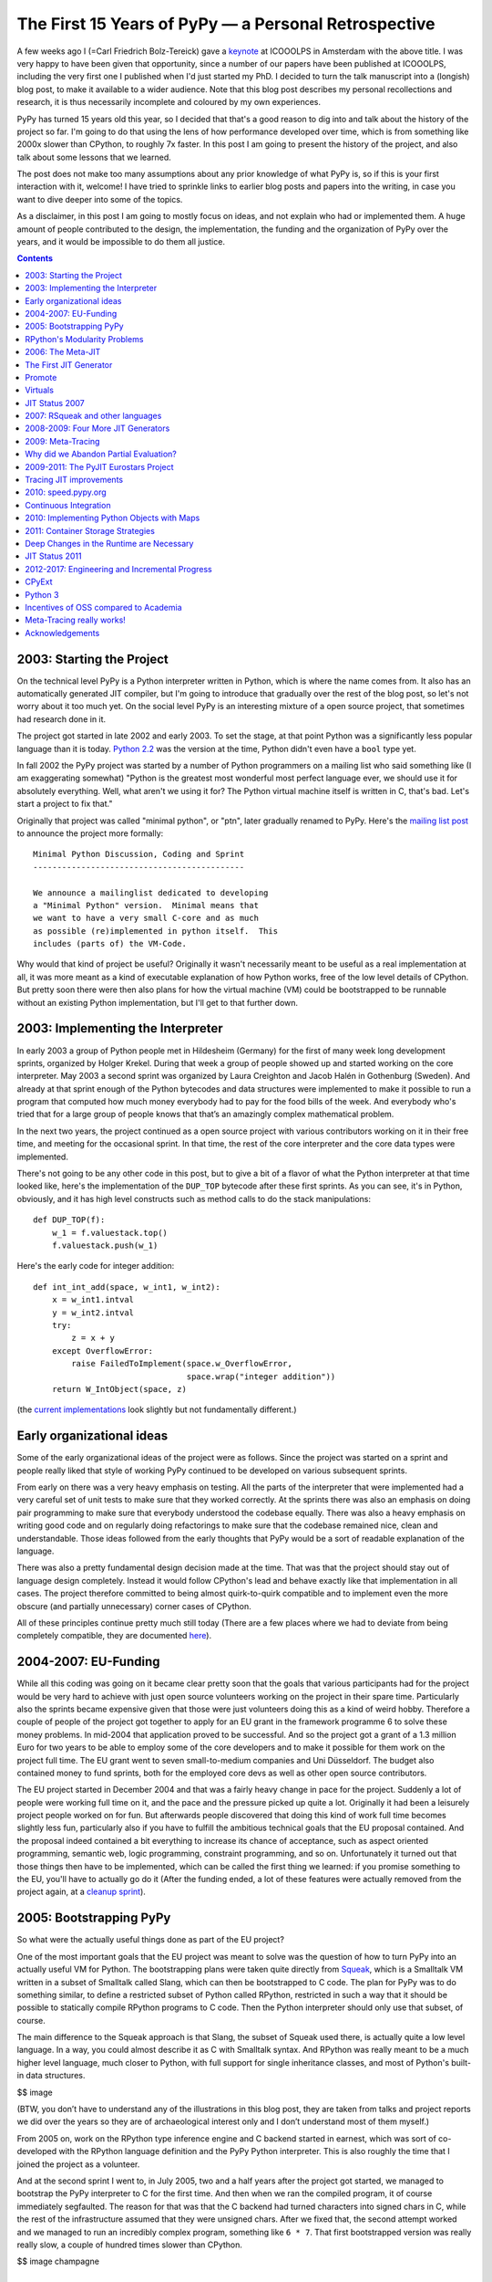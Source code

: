 The First 15 Years of PyPy — a Personal Retrospective
========================================================

A few weeks ago I (=Carl Friedrich Bolz-Tereick) gave a keynote_ at ICOOOLPS in
Amsterdam with the above title. I was very happy to have been given that
opportunity, since a number of our papers have been published at ICOOOLPS,
including the very first one I published when I'd just started my PhD. I decided
to turn the talk manuscript into a (longish) blog post, to make it available to a wider audience.
Note that this blog post describes my personal recollections and research, it is
thus necessarily incomplete and coloured by my own experiences.

.. _keynote: https://conf.researchr.org/event/ecoop-issta-2018/icooolps-2018-papers-tbd-15-years-of-pypy-a-retrospective

PyPy has turned 15 years old this year, so I decided that that's a good reason
to dig into and talk about the history of the project so far. I'm going to do
that using the lens of how performance developed over time, which is from
something like 2000x slower than CPython, to roughly 7x faster. In this post
I am going to present the history of the project, and also talk about some
lessons that we learned.

The post does not make too many assumptions about any prior knowledge of what
PyPy is, so if this is your first interaction with it, welcome! I have tried to
sprinkle links to earlier blog posts and papers into the writing, in case you
want to dive deeper into some of the topics.

As a disclaimer, in this post I am going to mostly focus on ideas, and not
explain who had or implemented them. A huge amount of people contributed to the
design, the implementation, the funding and the organization of PyPy over the
years, and it would be impossible to do them all justice.


.. contents::

2003: Starting the Project
----------------------------

On the technical level PyPy is a Python interpreter written in Python, which is
where the name comes from. It also has an automatically generated JIT compiler,
but I'm going to introduce that gradually over the rest of the blog post, so
let's not worry about it too much yet. On the social level PyPy is an
interesting mixture of a open source project, that sometimes had research done
in it.

The project got started in late 2002 and early 2003. To set the stage, at that
point Python was a significantly less popular language than it is today. `Python
2.2`_ was the version at the time, Python didn't even have a ``bool`` type yet.

.. _`Python 2.2`: https://www.python.org/download/releases/2.2/

In fall 2002 the PyPy project was started by a number of Python programmers on a
mailing list who said
something like (I am exaggerating somewhat) "Python is the greatest most
wonderful most perfect language ever, we should use it for absolutely
everything. Well, what aren't we using it for? The Python virtual machine itself
is written in C, that's bad. Let's start a project to fix that."

Originally that project was called "minimal python", or "ptn", later gradually
renamed to PyPy. Here's the `mailing list post`_ to announce the project more
formally::

    Minimal Python Discussion, Coding and Sprint
    --------------------------------------------

    We announce a mailinglist dedicated to developing
    a "Minimal Python" version.  Minimal means that
    we want to have a very small C-core and as much
    as possible (re)implemented in python itself.  This
    includes (parts of) the VM-Code.


.. _`mailing list post`: https://mail.python.org/pipermail/python-list/2003-January/235289.html


Why would that kind of project be useful? Originally it wasn't necessarily meant
to be useful as a real implementation at all, it was more meant as a kind of
executable explanation of how Python works, free of the low level details of
CPython. But pretty soon there were then also plans for how the virtual machine
(VM) could be bootstrapped to be runnable without an existing Python
implementation, but I'll get to that further down.


2003: Implementing the Interpreter
------------------------------------

In early 2003 a group of Python people met in Hildesheim (Germany) for the first
of many week long development sprints, organized by Holger Krekel. During that
week a group of people showed up and started working on the core interpreter.
May 2003 a second sprint was organized by Laura Creighton and Jacob Halén in
Gothenburg (Sweden). And already at that sprint enough of the Python bytecodes
and data structures were implemented to make it possible to run a program that
computed how much money everybody had to pay for the food bills of the week. And
everybody who's tried that for a large group of people knows that that’s an
amazingly complex mathematical problem.

In the next two years, the project continued as a open source project with
various contributors working on it in their free time, and meeting for the
occasional sprint. In that time, the rest of the core interpreter and the core
data types were implemented.

There's not going to be any other code in this post, but to give a bit of a
flavor of what the Python interpreter at that time looked like, here's the
implementation of the ``DUP_TOP`` bytecode after these first sprints. As you can
see, it's in Python, obviously, and it has high level constructs such as method
calls to do the stack manipulations::

    def DUP_TOP(f):
        w_1 = f.valuestack.top()
        f.valuestack.push(w_1)


Here's the early code for integer addition::

    def int_int_add(space, w_int1, w_int2):
        x = w_int1.intval
        y = w_int2.intval
        try:
            z = x + y
        except OverflowError:
            raise FailedToImplement(space.w_OverflowError,
                                    space.wrap("integer addition"))
        return W_IntObject(space, z)

(the current_ implementations_ look slightly but not fundamentally different.)

.. _current: https://bitbucket.org/pypy/pypy/src/090965df249b458918fbcbd0a407b40d2a3d29b4/pypy/interpreter/pyopcode.py?at=default&fileviewer=file-view-default#pyopcode.py-577
.. _implementations: https://bitbucket.org/pypy/pypy/src/090965df249b458918fbcbd0a407b40d2a3d29b4/pypy/objspace/std/intobject.py?at=default&fileviewer=file-view-default#intobject.py-561

Early organizational ideas
-----------------------------

Some of the early organizational ideas of the project were as follows. Since the
project was started on a sprint and people really liked that style of working
PyPy continued to be developed on various subsequent sprints.

From early on there was a very heavy emphasis on testing. All the parts of the
interpreter that were implemented had a very careful set of unit tests to make
sure that they worked correctly. At the sprints there was also an emphasis on
doing pair programming to make sure that everybody understood the codebase
equally. There was also a heavy emphasis on writing good code and on regularly
doing refactorings to make sure that the codebase remained nice, clean and
understandable. Those ideas followed from the early thoughts that PyPy would be
a sort of readable explanation of the language.

There was also a pretty fundamental design decision made at the time. That was
that the project should stay out of language design completely. Instead it would
follow CPython's lead and behave exactly like that implementation in all cases.
The project therefore committed to being almost quirk-to-quirk compatible and to
implement even the more obscure (and partially unnecessary) corner cases of
CPython.

All of these principles continue pretty much still today (There are a few places
where we had to deviate from being completely compatible, they are documented
here__).

.. __: http://doc.pypy.org/en/latest/cpython_differences.html


2004-2007: EU-Funding
----------------------

While all this coding was going on it became clear pretty soon that the goals
that various participants had for the project would be very hard to achieve with
just open source volunteers working on the project in their spare time.
Particularly also the sprints became expensive given that those were just
volunteers doing this as a kind of weird hobby. Therefore a couple of people of
the project got together to apply for an EU grant in the framework programme 6
to solve these money problems. In mid-2004 that application proved to be
successful. And so the project got a grant of a 1.3 million Euro for
two years to be able to employ some of the core developers and to make it
possible for them work on the project full time. The EU grant went to seven
small-to-medium companies and Uni Düsseldorf. The budget also contained money to
fund sprints, both for the employed core devs as well as other open source
contributors.

The EU project started in December 2004 and that was a fairly heavy change in
pace for the project. Suddenly a lot of people were working full time on it, and
the pace and the pressure picked up quite a lot. Originally it had been a
leisurely project people worked on for fun. But afterwards people discovered
that doing this kind of work full time becomes slightly less fun, particularly
also if you have to fulfill the ambitious technical goals that the EU proposal
contained. And the proposal indeed contained a bit everything to increase its
chance of acceptance, such as aspect oriented programming, semantic web, logic
programming, constraint programming, and so on. Unfortunately it
turned out that those things then have to be implemented, which can be called
the first thing we learned: if you promise something to the EU, you'll have to
actually go do it (After the funding ended, a lot of these features were
actually removed from the project again, at a `cleanup sprint`_).

.. _`cleanup sprint`: https://morepypy.blogspot.com/2007/11/sprint-pictures.html


2005: Bootstrapping PyPy
----------------------------

So what were the actually useful things done as part of the EU project?

One of the most important goals that the EU project was meant to solve was the
question of how to turn PyPy into an actually useful VM for Python. The
bootstrapping plans were taken quite directly from Squeak_, which is a Smalltalk
VM written in a subset of Smalltalk called Slang, which can then be bootstrapped
to C code. The plan for PyPy was to do something similar, to define a restricted
subset of Python called RPython, restricted in such a way that it should be
possible to statically compile RPython programs to C code. Then the Python
interpreter should only use that subset, of course.

.. _Squeak: http://wiki.squeak.org/squeak

The main difference to the Squeak approach is that Slang, the subset of Squeak
used there, is actually quite a low level language. In a way, you could almost
describe it as C with Smalltalk syntax. And RPython was really meant to be a
much higher level language, much closer to Python, with full support for single
inheritance classes, and most of Python's built-in data structures.

$$ image

(BTW, you don’t have to understand any of the illustrations in this blog post,
they are taken from talks and project reports we did over the years so they are
of archaeological interest only and I don’t understand most of them myself.)

From 2005 on, work on the RPython type inference engine and C backend started in
earnest, which was sort of co-developed with the RPython language definition and
the PyPy Python interpreter. This is also roughly the time that I joined the
project as a volunteer.

And at the second sprint I went to, in July 2005, two and a half years after the
project got started, we managed to bootstrap the PyPy interpreter to C for the
first time. And then when we ran the compiled program, it of course immediately
segfaulted. The reason for that was that the C backend had turned characters
into signed chars in C, while the rest of the infrastructure assumed that they
were unsigned chars. After we fixed that, the second attempt worked and we
managed to run an incredibly complex program, something like ``6 * 7``. That
first bootstrapped version was really really slow, a couple of hundred times
slower than CPython.

$$ image champagne

RPython's Modularity Problems
--------------------------------

Now we come to the first thing I would say we learned in the project, which is
that the quality of tools we thought of as internal things still matters a lot.
One of the biggest technical mistakes we've made in the project was that we
designed RPython without any kind of story for modularity. There is no concept
of modules in the language or any other way to break up programs into smaller
components. We always thought that it would be ok for RPython to be a little bit
crappy. It was meant to be this sort of internal language with not too many
external users. And of course that turned out to be completely wrong later.

That lack of modularity led to various problems that persist until today. The
biggest one is that there is no separate compilation for RPython programs at
all! You always need to compile all the parts of your VM together, which leads
to infamously bad compilation times.

Also by not considering the modularity question we were never forced to fix
some internal structuring issues of the RPython compiler itself.
Various layers of the compiler keep very badly defined and porous interfaces between
them. This was made possible by being able to work with all the program information in one heap,
making the compiler less approachable and maintainable than it maybe could be.

Of course this mistake just got more and more costly to fix over time, 
and so it means that so far nobody has actually done it. 
Not thinking more carefully about RPython's design, particularly its
modularity story, is in my opinion the biggest technical mistake the project
did.


2006: The Meta-JIT
-------------------

After successfully bootstrapping the VM we did some fairly straightforward
optimizations on the interpreter and the C backend and managed to reduce the
slowdown versus CPython to something like 2-5 times slower. That's great! But of
course not actually useful in practice. So where do we go from here?

One of the not so secret goals of Armin Rigo, one of the PyPy founders, was to
use PyPy together with some advanced `partial evaluation`_ magic sauce to
somehow automatically generate a JIT compiler from the interpreter. The goal was
something like, "you write your interpreter in RPython, add a few annotations
and then we give you a JIT for free for the language that that interpreter
implements." 

.. _`partial evaluation`: https://en.wikipedia.org/wiki/Partial_evaluation

Where did the wish for that approach come from, why not just write a JIT for
Python manually in the first place? Armin had actually done just that before he
co-founded PyPy, in a project called Psyco_. Psyco was an extension module for
CPython that contained a method-based JIT compiler for Python code. And Psyco
proved to be an amazingly frustrating compiler to write. There were two main
reasons for that. The first reason was that Python is actually quite a complex
language underneath its apparent simplicity. The second reason for the
frustration was that Python was and is very much an alive language, that gains
new features in the language core in every version. So every time a new Python
version came out, Armin had to do fundamental changes and rewrites to Psyco, and
he was getting pretty frustrated with it. So he hoped that that effort could be
diminished by not writing the JIT for PyPy by hand at all. Instead, the goal was
to generate a method-based JIT from the interpreter automatically. By taking the
interpreter, and applying a kind of advanced transformation to it, that would
turn it into a method-based JIT. And all that would still be translated into a
C-based VM, of course.

.. _Psyco: http://psyco.sourceforge.net/


$$ image from Psyco presentation at EuroPython 2002


The First JIT Generator
----------------------------

From early 2006 on until the end of the EU project a lot of work went into
writing such a JIT generator. The idea was to base it on runtime partial
evaluation. Partial evaluation is an old idea in computer science. It's supposed
to be a way to automatically turn interpreters for a language into a compiler
for that same language. Since PyPy was trying to generate a JIT compiler, which
is in any case necessary to get good performance for a dynamic language like
Python, the partial evaluation was going to happen at runtime.

There are various ways to look at partial evaluation, but if you've never heard
of it before, a simple way to view it is that it will compile a Python function
by gluing together the implementations of the bytecodes of that function and
optimizing the result.

The main new ideas of PyPy's partial-evaluation based JIT generator as opposed
to earlier partial-evaluation approaches are the ideas of "promote" and the idea
of "virtuals". Both of these techniques had already been present (in a slightly
less general form) in Psyco, and the goal was to keep using them in PyPy. Both
of these techniques also still remain in use today in PyPy. I'm
going on a slight technical diversion now, to give a high level explanation of
what those ideas are for. 

$$ image timeshifter


Promote
--------

One important ingredient of any JIT compiler is the ability to do runtime
feedback. Runtime feedback is most commonly used to know something about which
concrete types are used by a program in practice. Promote is basically a way to
easily introduce runtime feedback into the JIT produced by the JIT generator.
It's an annotation_ the implementer of a language can use to express their wish
that specialization should happen at *this* point. This mechanism can be used to
express `all kinds of`_ runtime feedback, moving values from the interpreter
into the compiler, whether they be types or other things.

.. _annotation: https://morepypy.blogspot.com/2011/03/controlling-tracing-of-interpreter-with_15.html
.. _`all kinds of`: https://morepypy.blogspot.com/2011/03/controlling-tracing-of-interpreter-with_21.html


Virtuals
----------

Virtuals are a very aggressive form of `partial escape analysis`_. A dynamic
language often puts a lot of pressure on the garbage collector, since most
primitive types (like integers, floats and strings) are boxed in the heap, and
new boxes are allocated all the time.

With the help of virtuals a very significant portion of all allocations in the
generated machine code can be removed fully. And even if they can't be removed
fully, often the allocation can be delayed, or moved into an error path or even
into a deoptimization_ path and thus disappear from the generated machine code
completely.

.. _`partial escape analysis`: http://www.ssw.uni-linz.ac.at/Research/Papers/Stadler14/Stadler2014-CGO-PEA.pdf
.. _deoptimization: http://bibliography.selflanguage.org/_static/dynamic-deoptimization.pdf

This optimization really is the super-power of PyPy's optimizer, since it
doesn't work only for primitive boxes but for any kind of object allocated on
the heap with predictable lifetime.

As an aside, while this kind of partial escape analysis is sort of new for
object-oriented languages, it has actually existed in Prolog-based partial
evaluation systems since the 80s, because it's just extremely natural there.


JIT Status 2007
-----------------

So, back to our history. We're now in 2007, at the end of the EU project (you
can find the EU-reports we wrote during the projects here_). The EU project
successfully finished, we survived the final review with the EU. So, what's the
status of the JIT generator? It works kind of, it can be applied to PyPy. It
produces a VM with a JIT that will turn Python code into machine code at runtime
and run it. However, that machine code is not particularly fast. Also, it tends
to generate many megabytes of machine code even for small Python programs. While
it's always faster than PyPy without JIT, it's only sometimes faster than
CPython, and most of the time Psyco still beats it. On the one hand, this is
still an amazing achievement! It's arguably the biggest application of partial
evaluation at this point in time! On the other hand, it was still quite 
disappointing in practice, particularly since some of us had believed at the
time that it should have been possible to surpass the speed of Psyco with the
approach.

.. _here: http://doc.pypy.org/en/latest/index-report.html


2007: RSqueak and other languages
-------------------------------------

After the EU project ended we did all kinds of things. Like sleep for a month
for example, and have the cleanup sprint that I already mentioned. We also had a
slightly unusual sprint in Bern, with members of the `Software Composition
Group`_ of Oscar Nierstrasz. As I wrote above, PyPy had been heavily influenced
by Squeak Smalltalk, and that group is a heavy user of Squeak, so we wanted to
see how to collaborate with them. At the beginning of the sprint, we decided
together that the goal of that week should be to try to write a Squeak virtual
machine in RPython, and at the end of the week we'd gotten surprisingly far with
that goal. Basically most of the bytecodes and the Smalltalk object system
worked, we had written an image loader and could run some benchmarks (during the
sprint we also regularly updated a blog_, the success of which led us to start_
the PyPy blog).

.. _blog: http://pypysqueak.blogspot.com/

.. _start: https://morepypy.blogspot.com/2007/10/first-post.html

The development of the Squeak interpreter was very interesting for the project,
because it was the first real step that moved RPython from being an
implementation detail of PyPy to be a more interesting project in its own right.
Basically a language to write interpreters in, with the eventual promise to get
a JIT for that language sort of for free. That Squeak implementation is now
called RSqueak_ ("Research Squeak").

.. _`Software Composition Group`: http://scg.unibe.ch/
.. _RSqueak: https://github.com/hpi-swa/RSqueak

I'll not go into more details about any of the other language implementations in
RPython in this post, but over the years we've had a large variety of language
of them done by various people and groups, most of them as research vehicles,
but also some as real language implementations. Some very cool research results
came out of these efforts, here's a slightly outdated `list of some of them`_.

.. _`list of some of them`: https://rpython.readthedocs.io/en/latest/examples.html


The use of RPython for other languages complicated the PyPy narrative a lot, and
in a way we never managed to recover the simplicity of the original project
description "PyPy is Python in Python". Because now it's something like "we have
this somewhat strange language, a subset of Python, that's called RPython, and
it's good to write interpreters in. And if you do that, we'll give you a JIT for
almost free. And also, we used that language to write a Python implementation,
called PyPy.". It just doesn't roll off the tongue as nicely.




2008-2009: Four More JIT Generators
------------------------------------

Back to the JIT. After writing the first JIT generator as part of the EU
project, with somewhat mixed results, we actually wrote several more JIT
generator prototypes with different architectures to try to solve some of the
problems of the first approach. To give an impression of these prototypes,
here’s a list of them.

- The second JIT generator we started working on in 2008 behaved exactly like
  the first one, but had a meta-interpreter based architecture, to make it more
  flexible and easier to experiment with.

- The third one was an experiment based on the second one which changed
  compilation strategy. While the previous two had compiled many control flow
  paths of the currently compiled function eagerly, that third JIT was sort of
  maximally lazy and stopped compilation at every control flow split to avoid
  guessing which path would actually be useful later when executing the code.
  This was an attempt to reduce the problem of the first JIT generating way too
  much machine code. Only later, when execution went down one of the not yet
  compiled paths would it continue compiling more code.

- The fourth JIT generator was a pretty strange prototype, a `runtime partial
  evaluator for Prolog`_, to experiment with various specialization trade-offs. It
  had an approach that we gave a not at all humble name, called "perfect
  specialization". $$$

- The fifth JIT generator is the one that we are still using today. Instead of
  generating a method-based JIT compiler from our interpreter we switched to
  generating a tracing JIT compiler. Tracing JIT compilers were sort of the
  latest fashion at the time, at least for a little while.

.. _`runtime partial evaluator for Prolog`: https://pdfs.semanticscholar.org/db2d/0542c7791ee6f29a9f35e3181a186866f881.pdf

2009: Meta-Tracing
----------------------

So, how did that tracing JIT generator work? A `tracing JIT`_ generates code by
observing and logging the execution of the running program. This yields a
straight-line trace of operations, which are then optimized and compiled into
machine code. Of course most tracing systems mostly focus on tracing loops.

.. _`tracing JIT`: https://en.wikipedia.org/wiki/Tracing_just-in-time_compilation

As we discovered, it's actually quite simple to `apply a tracing JIT to a generic
interpreter`_, by not tracing the execution of the user program directly, but by
instead tracing the execution of the interpreter while it is running the user
program (here's the paper_ we wrote about this approach).

.. _`apply a tracing JIT to a generic interpreter`: https://morepypy.blogspot.com/2009/03/applying-tracing-jit-to-interpreter.html
.. _paper: https://bitbucket.org/pypy/extradoc/raw/default/talk/icooolps2009/bolz-tracing-jit-final.pdf

So that's what we implemented. Of course we kept the two successful parts of the
first JIT, promote_ and virtuals_ (both links go to the papers about these
features in the meta-tracing context). 

.. _promote: https://bitbucket.org/pypy/extradoc/raw/default/talk/icooolps2011/bolz-hints-final.pdf
.. _virtuals: https://bitbucket.org/pypy/extradoc/raw/default/talk/pepm2011/escape-tracing.pdf


Why did we Abandon Partial Evaluation?
--------------------------------------

So one question I get asked quite regularly when telling this story is, why did
we think that tracing would work better than partial evaluation (PE)? One of the
hardest parts of compilers in general and partial evaluation based systems in
particular is the decision when and how much to inline, how much to specialize,
as well as the decision when to split control flow paths. In the PE based JIT
generator we never managed to control that question. Either the JIT would
inline too much, leading to useless compilation of all kinds of unlikely error
cases. Or it wouldn't inline enough, preventing necessary optimizations.

Meta tracing solves this problem with a hammer, it doesn't make particularly
complex inlining decisions at all. It instead decides what to inline by
precisely following what a real execution through the program is doing. Its
inlining decisions are therefore very understandable and predictable, and it
basically only has one heuristic based on whether the called function contains a
loop or not: If the called function contains a loop, we'll never inline it, if
it doesn't we always try to inline it. That predictability is actually what was
the most helpful, since it makes it possible for interpreter authors to
understand why the JIT did what it did and to actually influence its inlining
decisions by changing the annotations in the interpreter source.


2009-2011: The PyJIT Eurostars Project
-------------------------------------------

While we were writing all these JIT prototypes, PyPy had sort of reverted back
to being a volunteer-driven open source project (although some of us, like
Antonio Cuni and I, had started working for universities and other project
members had other sources of funding). But again, while we did the work it
became clear that to get an actually working fast PyPy with generated JIT we
would need actual funding again for the project. So we applied to the EU again,
this time for a much smaller project with less money, in the Eurostars_
framework. We got a grant for three participants, merlinux, OpenEnd and Uni
Düsseldorf, on the order of a bit more than half a million euro. That money was
specifically for JIT development and JIT testing infrastructure.

.. _Eurostars: https://morepypy.blogspot.com/2010/12/oh-and-btw-pypy-gets-funding-through.html


Tracing JIT improvements
------------------------------

When writing the grant we had sat together at a sprint and discussed extensively
and decided that we would not switch JIT generation approaches any more. We all
liked the tracing approach well enough and thought it was promising. So instead
we agreed to try in earnest to make the tracing JIT really practical. So in the
Eurostars project we started with implementing sort of fairly standard JIT
compiler optimizations for the meta-tracing JIT, such as:

- constant folding
- dead code elimination
- `loop invariant code motion`_ (taking LuaJIT's approach)
- better heap optimizations
- faster deoptimization (which is actually a bit of a mess in the
  meta-approach)
- and dealing more efficiently with Python frames objects and the
  features of Python's debugging facilities

.. _`loop invariant code motion`: https://bitbucket.org/pypy/extradoc/raw/default/talk/dls2012/dls04-ardo.pdf


2010: speed.pypy.org
----------------------

In 2010, to make sure that we wouldn't accidentally introduce speed regressions
while working on the JIT, we implemented infrastructure to build PyPy and run
our benchmarks nightly. Then, the http://speed.pypy.org website was implemented
by Miquel Torres, a volunteer. The website shows the changes in benchmark
performance compared to the previous *n* days. It didn't sound too important at
first, but this was (and is) a fantastic tool, and an amazing motivator over the
next years, to keep continually improving performance.


Continuous Integration
-----------------------

This actually leads me to something else that I'd say we learned, which is that
continuous integration is really awesome, and completely transformative to have
for a project. This is not a particularly surprising insight nowadays in the
open source community, it's easy to set up continuous integration on github
using Travis or some other CI service. But I still see a lot of research
projects that don't have tests, that don't use CI, so I wanted to mention it
anyway. As I mentioned earlier in the post, PyPy has a quite serious testing
culture, with unit tests written for new code, regression tests for all bugs,
and integration tests using the CPython test suite. Those tests are `run
nightly`_ on a number of architectures and operating systems.

.. _`run nightly`: http://buildbot.pypy.org/

Having all this kind of careful testing is of course necessary, since PyPy is
really trying to be a Python implementation that people actually use, not just
write papers about. But having all this infrastructure also had other benefits,
for example it allows us to trust newcomers to the project very quickly.
Basically after your first patch gets accepted, you immediately get commit
rights to the PyPy repository. If you screw up, the tests (or the code reviews)
are probably going to catch it, and that reduction to the barrier to
contributing is just super great.

This concludes my advertisement for testing in this post.


2010: Implementing Python Objects with Maps
-----------------------------------------------

So, what else did we do in the Eurostars project, apart from adding traditional
compiler optimizations to the tracing JIT and setting up CI infrastructure?
Another strand of work, that went on sort of concurrently to the JIT generator
improvements were deep rewrites in the Python runtime, and the Python data
structures. I am going to write about two exemplary ones here.

The first such rewrite is fairly standard. Python instances are similar to
Javascript objects, in that you can add arbitrary attributes to them at runtime.
Originally Python instances were backed by a dictionary in PyPy, but of course
in practice most instances of the same class have the same set of attribute
names. Therefore we went and implemented `Self style maps`_, which are often
called `hidden classes`_ in the JS world to represent instances instead. This
has two big benefits, it allows you to generate much better machine code for
instance attribute access and makes instances use a lot less memory.

.. _`Self style maps`: https://morepypy.blogspot.com/2010/11/efficiently-implementing-python-objects.html
.. _`hidden classes`: https://richardartoul.github.io/jekyll/update/2015/04/26/hidden-classes.html


2011: Container Storage Strategies
--------------------------------------

Another important change in the PyPy runtime was rewriting the Python container
data structures, such as lists, dictionaries and sets. A fairly straightforward
observation about how those are used is that in a significant percentage of
cases they contain type-homogeneous data. As an example it's quite common to
have lists of only integers, or lists of only strings. So we changed the list,
dict and set implementations to use something we called `storage strategies`_. With
storage strategies these data structures use a more efficient representations if
they contain only primitives of the same type, such as ints, floats, strings.
This makes it possible to store the values without boxing them in the underlying
data structure. Therefore read and write access are much faster for such type
homogeneous containers. Of course when later another data type gets added to
such a list, the existing elements need to all be boxed at that point, which is
expensive. But we did a study_ and found out that that happens quite rarely in
practice. A lot of that work was done by Lukas Diekmann.

.. _`storage strategies`: https://morepypy.blogspot.com/2011/10/more-compact-lists-with-list-strategies.html
.. _study: http://tratt.net/laurie/research/pubs/html/bolz_diekmann_tratt__storage_strategies_for_collections_in_dynamically_typed_languages/


Deep Changes in the Runtime are Necessary
-------------------------------------------

These two are just two examples for a number of fairly fundamental changes in
the PyPy runtime and PyPy data structures, probably the two most important ones,
but we did many others. That leads me to another thing we learned. If you want
to generate good code for a complex dynamic language such as Python, it's
actually not enough at all to have a good code generator and good compiler
optimizations. That's not going to help you, if your runtime data-structures
aren't in a shape where it's possible to generate efficient machine code to
access them.

Maybe this is well known in the VM and research community. However it's the main
mistake that in my opinion every other Python JIT effort has made in the last 10
years, where most projects said something along the lines of "we're not
changing the existing CPython data structures at all, we'll just let LLVM
inline enough C code of the runtime and then it will optimize all the overhead
away". That never works very well.


JIT Status 2011
--------------------

So, the Eurostars project has ended, what's the status of the JIT? Well, it
seems this meta-tracing stuff really works! We finally started actually
believing in it, when we reached the point in 2010 where self-hosting PyPy was
actually faster__ than bootstrapping the VM on CPython. Speeding up the
bootstrapping process is something that Psyco never managed at all, so we
considered this a quite important achievement. At the end of
Eurostars, we were about 4x faster than CPython on our set of benchmarks.

.. __: https://morepypy.blogspot.com/2010/11/snake-which-bites-its-tail-pypy-jitting.html


2012-2017: Engineering and Incremental Progress
--------------------------------------------------

2012 the Eurostars project was finished and PyPy reverted yet another time back
to be an open source project. From then on, we've had a more diverse set of
sources of funding: we received some crowd funding via the `Software Freedom
Conservancy`_ and contracts of various sizes from companies to implement various
specific features, often handled by Baroque Software. So in the next couple of
years
we revamped various parts of the VM. We improved the GC in major_ ways. We
optimized the implementation of the JIT compiler to improve warmup_ times_. We
implemented backends for various CPU architectures (including PowerPC_ and
s390x_). We tried to reduce the number of performance cliffs and make the JIT
useful in a broader set of cases. And we pushed quite significantly to be more
compatible with CPython, particularly the Python 3 line as well as extenion
module support.

.. _`Software Freedom Conservancy`: https://sfconservancy.org/
.. _major: https://morepypy.blogspot.com/2013/10/incremental-garbage-collector-in-pypy.html
.. _warmup: https://morepypy.blogspot.com/2015/10/pypy-memory-and-warmup-improvements-2.html
.. _times: https://morepypy.blogspot.com/2016/04/warmup-improvements-more-efficient.html
.. _PowerPC: https://morepypy.blogspot.com/2015/10/powerpc-backend-for-jit.html
.. _s390x: https://morepypy.blogspot.com/2016/04/pypy-enterprise-edition.html

CPyExt
---------

Another very important strand of work that took a lot of effort in recent years
was CPyExt. One of the main blockers of PyPy adoption had always been the fact
that a lot of people need specific C-extension modules at least in some parts of
their program, and telling them to reimplement everything in Python is just not
a practical solution. Therefore we worked on CPyExt, an emulation layer  to make
it possible to run `CPython C-extension modules`_ in PyPy. Doing that was a very
painful process, since the CPython extension API leaks a lot of CPython
implementation details, so we had to painstakingly emulate all of these details
to make it possible to run extensions. That this works at all remains completely
amazing to me! But nowadays CPyExt is even getting quite good, a lot of the big
numerical libraries such as Numpy and Pandas are now supported.

.. _`CPython C-extension modules`: https://morepypy.blogspot.com/2010/04/using-cpython-extension-modules-with.html

Python 3
---------

Another main
focus of the last couple of years has been to catch up with the CPython 3 line.
Originally we had ignored Python 3 for a little bit too long, and were trailing
several versions behind. In 2016 and 2017 we had a grant_ from the Mozilla open
source support program of $200000 to be able to catch up with Python 3.5. This
work is now basically done, and we are starting to target CPython 3.6 and will
have to look into 3.7 in the near future.

.. _grant: https://morepypy.blogspot.com/2016/08/pypy-gets-funding-from-mozilla-for.html


Incentives of OSS compared to Academia
------------------------------------------------------

So, what can be learned from those more recent years? One thing we can observe
is that a lot of the engineering work we did in that time is not really science
as such. A lot of the VM techniques we implemented are kind of well known, and
catching up with new Python features is also not particularly deep researchy
work. Of course this kind of work is obviously super necessary if you want
people to use your VM, but it would be very hard to try to get research funding
for it. PyPy managed quite well over its history to balance phases of more
research oriented work, and more product oriented ones. But getting this balance
somewhat right is not easy, and definitely also involves a lot of luck. And, as
has been discussed a lot, it's actually very hard to find funding for open
source work, both within and outside of academia.


Meta-Tracing really works!
------------------------------

Let me end with what's in my mind the main positive technical result of PyPy the
project. Which is that the whole idea of using a meta-tracing JIT can really
work! Currently PyPy is about 7 times faster than CPython on a broad set of
benchmarks. Also, one of the very early motivations for using a meta-jitting
approach in PyPy, which was to not have to adapt the JIT to new versions of
CPython proved to work: indeed we didn't have to change anything in the JIT
infrastructure to support Python 3.

RPython has also worked and improved performance for a number of other
languages. Some of these interpreters had wildly different architectures.
AST-based interpreters, bytecode based, CPU emulators, really inefficient
high-level ones that allocate continuation objects all the time, and so on. This
shows that RPython also gives you a lot of freedom in deciding how you want to
structure the interpreter and that it can be applied to languages of quite
different paradigms.

I'll end with a list of the people that have contributed code to PyPy over its
history, more than 350 of them. I'd like to thank all of them and the various
roles they played. To the next 15 years!

$$$ images


Acknowledgements
----------------------

A lot of people helped me with this blog post. Tim Felgentreff made me give the
keynote, which lead me to start collecting the material. Samuele Pedroni
gave essential early input when I just started planning the talk, and also gave
feedback on the blog post. Maciej Fijałkowski gave me feedback on the post, in
particular important insight about the more recent years of the project. $$$
more
All remaining errors are of course my own.

